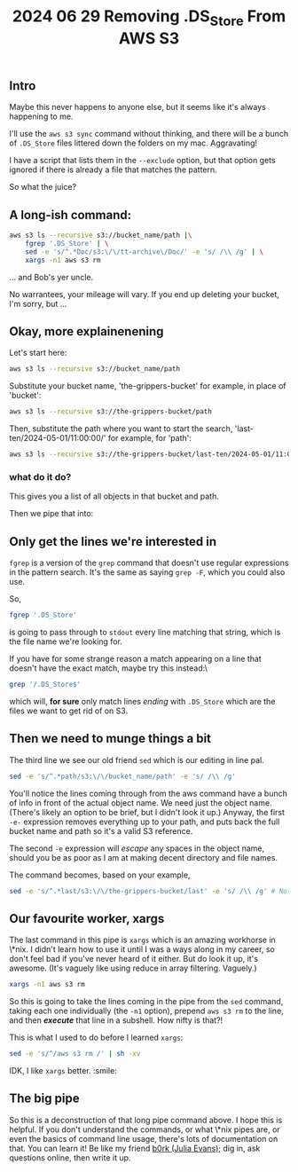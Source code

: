 #+title: 2024 06 29 Removing .DS_Store From AWS S3

** Intro

Maybe this never happens to anyone else, but it seems like it's always happening to me.

I'll use the =aws s3 sync= command without thinking, and there will be a bunch of =.DS_Store= files littered down the folders on my mac. Aggravating!

I have a script that lists them in the =--exclude= option, but that option gets ignored if there is already a file that matches the pattern.

So what the juice?

** A long-ish command:

#+begin_src bash
aws s3 ls --recursive s3://bucket_name/path |\
    fgrep '.DS_Store' | \
    sed -e 's/^.*Doc/s3:\/\/tt-archive\/Doc/' -e 's/ /\\ /g' | \
    xargs -n1 aws s3 rm
#+end_src

... and Bob's yer uncle.

No warrantees, your mileage will vary. If you end up deleting your bucket, I'm sorry, but ...

** Okay, more explainenening

Let's start here:

#+begin_src bash
aws s3 ls --recursive s3://bucket_name/path
#+end_src

Substitute your bucket name, 'the-grippers-bucket' for example, in place of 'bucket':

#+begin_src bash
aws s3 ls --recursive s3://the-grippers-bucket/path
#+end_src

Then, substitute the path where you want to start the search, 'last-ten/2024-05-01/11:00:00/' for example, for 'path':

#+begin_src bash
aws s3 ls --recursive s3://the-grippers-bucket/last-ten/2024-05-01/11:00:00/
#+end_src

*** what do it do?

This gives you a list of all objects in that bucket and path.

Then we pipe that into:

** Only get the lines we're interested in

=fgrep= is a version of the =grep= command that doesn't use regular expressions in the pattern search. It's the same as saying =grep -F=, which you could also use.

So,

#+begin_src bash
fgrep '.DS_Store'
#+end_src

is going to pass through to =stdout= every line matching that string, which is the file name we're looking for.

If you have for some strange reason a match appearing on a line that doesn't have the exact match, maybe try this instead:\

#+begin_src bash
grep '/.DS_Store$'
#+end_src

which will, *for sure* only match lines /ending/ with =.DS_Store= which are the files we want to get rid of on S3.

** Then we need to munge things a bit

The third line we see our old friend =sed= which is our editing in line pal.

#+begin_src bash
sed -e 's/^.*path/s3:\/\/bucket_name/path' -e 's/ /\\ /g'
#+end_src

You'll notice the lines coming through from the aws command have a bunch of info in front of the actual object name. We need just the object name. (There's likely an option to be brief, but I didn't look it up.) Anyway, the first =-e-= expression removes everything up to your path, and puts back the full bucket name and path so it's a valid S3 reference.

The second =-e= expression will /escape/ any spaces in the object name, should you be as poor as I am at making decent directory and file names.

The command becomes, based on your example,

#+begin_src bash
sed -e 's/^.*last/s3:\/\/the-grippers-bucket/last' -e 's/ /\\ /g' # Note: you only have to specify enough path to match
#+end_src

** Our favourite worker, xargs

The last command in this pipe is =xargs= which is an amazing workhorse in \*nix. I didn't learn how to use it until I was a ways along in my career, so don't feel bad if you've never heard of it either. But do look it up, it's awesome. (It's vaguely like using reduce in array filtering. Vaguely.)

#+begin_src bash
xargs -n1 aws s3 rm
#+end_src

So this is going to take the lines coming in the pipe from the =sed= command, taking each one individually (the =-n1= option), prepend =aws s3 rm= to the line, and then */execute/* that line in a subshell. How nifty is that?!

This is what I used to do before I learned =xargs=:

#+begin_src bash
sed -e 's/^/aws s3 rm /' | sh -xv
#+end_src

IDK, I like =xargs= better. :smile:

** The big pipe

So this is a deconstruction of that long pipe command above. I hope this is helpful. If you don't understand the commands, or what \*nix pipes are, or even the basics of command line usage, there's lots of documentation on that. You can learn it! Be like my friend [[https://jvns.ca][b0rk (Julia Evans)]]; dig in, ask questions online, then write it up.
